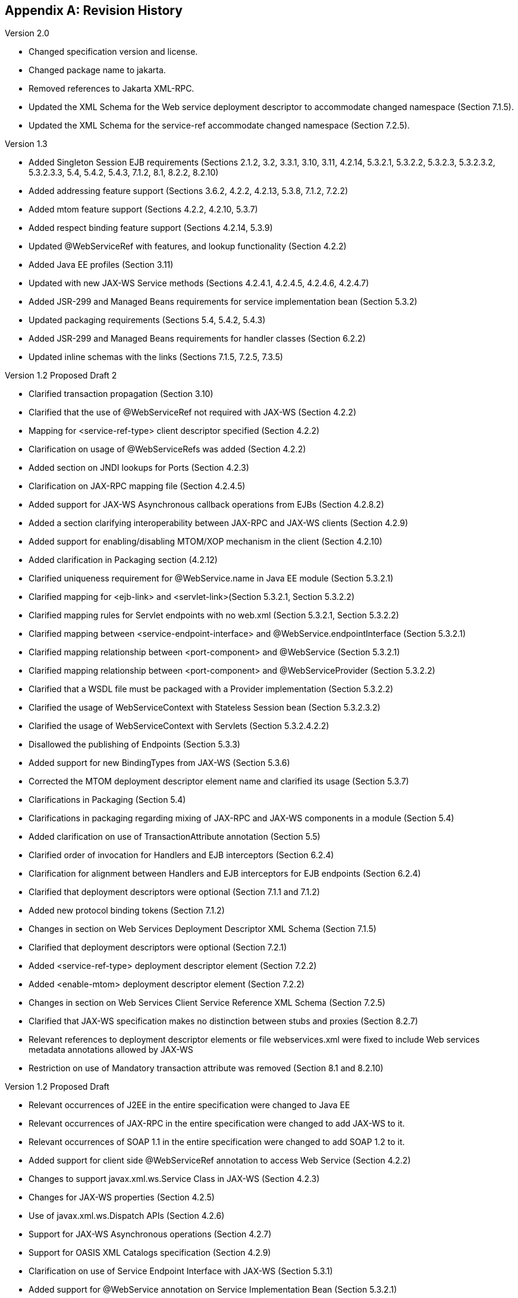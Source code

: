 [appendix]
== Revision History

Version 2.0

* Changed specification version and license.
* Changed package name to jakarta.
* Removed references to Jakarta XML-RPC.
* Updated the XML Schema for the Web service deployment
descriptor to accommodate changed namespace (Section 7.1.5).
* Updated the XML Schema for the service-ref accommodate
changed namespace (Section 7.2.5).

Version 1.3

* Added Singleton Session EJB requirements (Sections 2.1.2, 3.2, 3.3.1,
3.10, 3.11, 4.2.14, 5.3.2.1, 5.3.2.2, 5.3.2.3, 5.3.2.3.2, 5.3.2.3.3,
5.4, 5.4.2, 5.4.3, 7.1.2, 8.1, 8.2.2, 8.2.10)
* Added addressing feature support (Sections 3.6.2, 4.2.2, 4.2.13,
5.3.8, 7.1.2, 7.2.2)
* Added mtom feature support (Sections 4.2.2, 4.2.10, 5.3.7)
* Added respect binding feature support (Sections 4.2.14, 5.3.9)
* Updated @WebServiceRef with features, and lookup functionality
(Section 4.2.2)
* Added Java EE profiles (Section 3.11)
* Updated with new JAX-WS Service methods (Sections 4.2.4.1, 4.2.4.5,
4.2.4.6, 4.2.4.7)
* Added JSR-299 and Managed Beans requirements for service
implementation bean (Section 5.3.2)
* Updated packaging requirements (Sections 5.4, 5.4.2, 5.4.3)
* Added JSR-299 and Managed Beans requirements for handler classes
(Section 6.2.2)
* Updated inline schemas with the links (Sections 7.1.5, 7.2.5, 7.3.5)

Version 1.2 Proposed Draft 2

* Clarified transaction propagation (Section 3.10)
* Clarified that the use of @WebServiceRef not required with JAX-WS
(Section 4.2.2)
* Mapping for <service-ref-type> client descriptor specified (Section
4.2.2)
* Clarification on usage of @WebServiceRefs was added (Section 4.2.2)
* Added section on JNDI lookups for Ports (Section 4.2.3)
* Clarification on JAX-RPC mapping file (Section 4.2.4.5)
* Added support for JAX-WS Asynchronous callback operations from EJBs
(Section 4.2.8.2)
* Added a section clarifying interoperability between JAX-RPC and JAX-WS
clients (Section 4.2.9)
* Added support for enabling/disabling MTOM/XOP mechanism in the client
(Section 4.2.10)
* Added clarification in Packaging section (4.2.12)
* Clarified uniqueness requirement for @WebService.name in Java EE
module (Section 5.3.2.1)
* Clarified mapping for <ejb-link> and <servlet-link>(Section 5.3.2.1,
Section 5.3.2.2)
* Clarified mapping rules for Servlet endpoints with no web.xml (Section
5.3.2.1, Section 5.3.2.2)
* Clarified mapping between <service-endpoint-interface> and
@WebService.endpointInterface (Section 5.3.2.1)
* Clarified mapping relationship between <port-component> and
@WebService (Section 5.3.2.1)
* Clarified mapping relationship between <port-component> and
@WebServiceProvider (Section 5.3.2.2)
* Clarified that a WSDL file must be packaged with a Provider
implementation (Section 5.3.2.2)
* Clarified the usage of WebServiceContext with Stateless Session bean
(Section 5.3.2.3.2)
* Clarified the usage of WebServiceContext with Servlets (Section
5.3.2.4.2.2)
* Disallowed the publishing of Endpoints (Section 5.3.3)
* Added support for new BindingTypes from JAX-WS (Section 5.3.6)
* Corrected the MTOM deployment descriptor element name and clarified
its usage (Section 5.3.7)
* Clarifications in Packaging (Section 5.4)
* Clarifications in packaging regarding mixing of JAX-RPC and JAX-WS
components in a module (Section 5.4)
* Added clarification on use of TransactionAttribute annotation (Section
5.5)
* Clarified order of invocation for Handlers and EJB interceptors
(Section 6.2.4)
* Clarification for alignment between Handlers and EJB interceptors for
EJB endpoints (Section 6.2.4)
* Clarified that deployment descriptors were optional (Section 7.1.1 and
7.1.2)
* Added new protocol binding tokens (Section 7.1.2)
* Changes in section on Web Services Deployment Descriptor XML Schema
(Section 7.1.5)
* Clarified that deployment descriptors were optional (Section 7.2.1)
* Added <service-ref-type> deployment descriptor element (Section 7.2.2)
* Added <enable-mtom> deployment descriptor element (Section 7.2.2)
* Changes in section on Web Services Client Service Reference XML Schema
(Section 7.2.5)
* Clarified that JAX-WS specification makes no distinction between stubs
and proxies (Section 8.2.7)
* Relevant references to deployment descriptor elements or file
webservices.xml were fixed to include Web services metadata annotations
allowed by JAX-WS
* Restriction on use of Mandatory transaction attribute was removed
(Section 8.1 and 8.2.10)

Version 1.2 Proposed Draft

* Relevant occurrences of J2EE in the entire specification were changed
to Java EE
* Relevant occurrences of JAX-RPC in the entire specification were
changed to add JAX-WS to it.
* Relevant occurrences of SOAP 1.1 in the entire specification were
changed to add SOAP 1.2 to it.
* Added support for client side @WebServiceRef annotation to access Web
Service (Section 4.2.2)
* Changes to support javax.xml.ws.Service Class in JAX-WS (Section
4.2.3)
* Changes for JAX-WS properties (Section 4.2.5)
* Use of javax.xml.ws.Dispatch APIs (Section 4.2.6)
* Support for JAX-WS Asynchronous operations (Section 4.2.7)
* Support for OASIS XML Catalogs specification (Section 4.2.9)
* Clarification on use of Service Endpoint Interface with JAX-WS
(Section 5.3.1)
* Added support for @WebService annotation on Service Implementation
Bean (Section 5.3.2.1)
* Added support for @WebServiceProvider annotation on Service
Implementation Bean (Section 5.3.2.2)
* Changes in EJB container programming model related to JAX-WS (Section
5.2.3.3)
* Web container programming model for JAX-WS (Section 5.3.2.4.2)
* Added support for specifying protocol binding (Section 5.3.5)
* Added support for enabling/disabling MTOM/XOP (Section 5.3.6)
* Added support for Catalog packaging (Section 5.4.4)
* Changes in JAX-WS Handler Programming Model (Section 6.2.2)
* Added new section on Handler Lifecycle with JAX-WS (Section 6.2.2.2)
* Added new section on @HandlerChain annotation (Section 6.2.2.3)
* Clarification in section on Security (Section 6.2.2.4)
* Changes in section on Developer Responsibilities related to JAX-WS
(Section 6.2.3)
* Changes in section on Container Provider Responsibilities related to
JAX-WS (Section 6.2.4)
* Changes in section on Packaging related to handlerchain file (Section
6.3)
* Added description of new deployment descriptor elements like
<wsdl-service>, <enable-mtom>, <protocol-binding>, <handler-chains>
(Section 7.1.2)
* Removed the old schema and added new updated server side schema
(Section 7.1.5)
* Removed the old schema and added new updated client side schema
(Section 7.2.5)
* Clarified that the JAX-RPC mapping file is not required in JAX-WS
(Section 7.3)

Version 1.1 Final Release

* Clarified anonymous type qname-scope use
* Clarified parsing of anonymous type qnames
* Clarified portable anonymous type array forms
* Added missing mapping in anonymous type mapping example

Version 1.1 Proposed Final Draft

* Updated XML schemas.
* Holder and Handler support are now required for the EJB container.
* Corrected port address requirements.
* Clarified handler access of resources.
* Clarified mappings for xsd:any and anonymous types.
* Updated to support WS-I Basic Profile 1.0. Clarified interoperability
requirements.

Version 1.1 Public Draft 3

* Removed section on exposing an existing EJB.
* Clarified WSDL packaging and publishing requirements when dealing with
relative imports.

Version 1.1 Public Draft

* Removed J2EE 1.3 deployment requirements. Appendix B added describing
optional support for J2EE 1.3 based deployment.
* Replaced DTD deployment descriptors with XML schema deployment
descriptors.

Version 1.0 Final Release

* Updated JAX-RPC mapping DTD to support doc/lit wrapped element.

Version 0.95 Final Draft

* Updated license to be the required Specification License Agreement
* Clarified package by reference to be MANIFEST ClassPath use.
* Clarified developer responsibilities for setting the servlet-mapping
are for the web.xml descriptor. Described deployment tool responsibility
for generating one if it doesn’t exist
* Clarified container requirements for credential configuration of a
service reference.
* Minor editorial changes.

Version 0.94

* Clarified binding preference order for container resolution of Port.
* Clarified the Service Interface to be a view of the deployed WSDL the
service is bound to.
* JAX-RPC mapping deployment descriptor updated to address void return
methods and one-way operations.
* Recommend .xml suffix for mapping deployment descriptor file name.

Version 0.93

* Aligned Stub property support with JAX-RPC requirements.
* Clarified port-component to service-impl-bean relationship cardinality
is 1-1.
* Clarified requirement for deployment to honor servlet-mapping for
JAX-RPC Service Endpoint.
* Clarified publishing of deployed WSDL requirements.

Version 0.92

* Removed requirement for not providing HandlerChain class.
* Clarified exception thrown to client if Handler inappropriately
changes message.
* Clarified use of java:comp/env in Handler methods.
* Clarified use of container services in the web container endpoint.
* DTD DOCTYPEs corrected.
* Editorial cleanup

Version 0.8

* Updated JAX-RPC mapping file format

Version 0.7

* Completely revised JAX-RPC mapping file to handle missing mapping
cases. Support minimal mappings crafted by developed.

Version 0.6

* Consolidated client access modes to a modeless Service object. Updated
chapter 4 to reflect this and chapter 7 client deployment descriptor.
* Revised platform role responsibilities of chapter 7 for client
deployment descriptor to clarify partial WSDL use.
* Added requirements in chapter 6 and 8 for Headers to be defined in the
WSDL if they are declared as handled by a Handler.
* Changed the exception thrown if a Handler modifies the request in a
way that it shouldn’t.
* Clarified use of custom serializers / deserializers as out of scope
for this version.

Version 0.5

* Added JAX-RPC Mapping deployment descriptor
* Clarified platform role responsibilities
* Clarified deployment
* Terminology changes to sync up with JAX-RPC

Version 0.4 Expert Group Draft

* Clarified service development goals.
* Clarified Web services registry goals.
* Clarified container requirements for providing a stub/proxy to the
client.
* Changed HandlerRegistry and TypeMappingRegistry access from optional
to not supported.
* Clarified use of JAX-RPC Stub properties.
* Added client packaging requirements.
* Strengthened the requirements for exposing an EJB as a Web service.
* Added Handler chapter.
